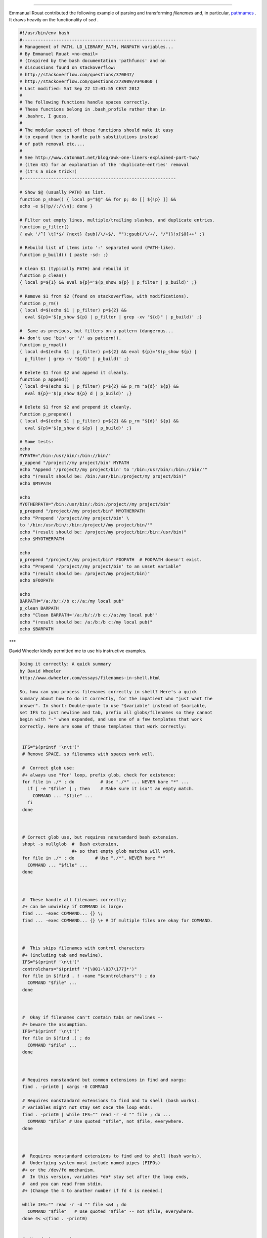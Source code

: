 .. raw:: html

   <div class="APPENDIX">

  Appendix D. Parsing and Managing Pathnames
===========================================

Emmanual Rouat contributed the following example of parsing and
transforming *filenames* and, in particular,
`pathnames <special-chars.html#PATHNAMEREF>`__ . It draws heavily on the
functionality of *sed* .

.. raw:: html

   <div>

.. code:: PROGRAMLISTING

    #!/usr/bin/env bash
    #-----------------------------------------------------------
    # Management of PATH, LD_LIBRARY_PATH, MANPATH variables...
    # By Emmanuel Rouat <no-email>
    # (Inspired by the bash documentation 'pathfuncs' and on
    # discussions found on stackoverflow:
    # http://stackoverflow.com/questions/370047/
    # http://stackoverflow.com/questions/273909/#346860 )
    # Last modified: Sat Sep 22 12:01:55 CEST 2012
    #
    # The following functions handle spaces correctly.
    # These functions belong in .bash_profile rather than in
    # .bashrc, I guess.
    #
    # The modular aspect of these functions should make it easy
    # to expand them to handle path substitutions instead
    # of path removal etc....
    #
    # See http://www.catonmat.net/blog/awk-one-liners-explained-part-two/
    # (item 43) for an explanation of the 'duplicate-entries' removal
    # (it's a nice trick!)
    #-----------------------------------------------------------

    # Show $@ (usually PATH) as list.
    function p_show() { local p="$@" && for p; do [[ ${!p} ]] &&
    echo -e ${!p//:/\\n}; done }

    # Filter out empty lines, multiple/trailing slashes, and duplicate entries.
    function p_filter()
    { awk '/^[ \t]*$/ {next} {sub(/\/+$/, "");gsub(/\/+/, "/")}!x[$0]++' ;}

    # Rebuild list of items into ':' separated word (PATH-like).
    function p_build() { paste -sd: ;}

    # Clean $1 (typically PATH) and rebuild it
    function p_clean()
    { local p=${1} && eval ${p}='$(p_show ${p} | p_filter | p_build)' ;}

    # Remove $1 from $2 (found on stackoverflow, with modifications).
    function p_rm()
    { local d=$(echo $1 | p_filter) p=${2} &&
      eval ${p}='$(p_show ${p} | p_filter | grep -xv "${d}" | p_build)' ;}

    #  Same as previous, but filters on a pattern (dangerous...
    #+ don't use 'bin' or '/' as pattern!).
    function p_rmpat()
    { local d=$(echo $1 | p_filter) p=${2} && eval ${p}='$(p_show ${p} |
      p_filter | grep -v "${d}" | p_build)' ;}

    # Delete $1 from $2 and append it cleanly.
    function p_append()
    { local d=$(echo $1 | p_filter) p=${2} && p_rm "${d}" ${p} &&
      eval ${p}='$(p_show ${p} d | p_build)' ;}

    # Delete $1 from $2 and prepend it cleanly.
    function p_prepend()
    { local d=$(echo $1 | p_filter) p=${2} && p_rm "${d}" ${p} &&
      eval ${p}='$(p_show d ${p} | p_build)' ;}

    # Some tests:
    echo
    MYPATH="/bin:/usr/bin/:/bin://bin/"
    p_append "/project//my project/bin" MYPATH
    echo "Append '/project//my project/bin' to '/bin:/usr/bin/:/bin://bin/'"
    echo "(result should be: /bin:/usr/bin:/project/my project/bin)"
    echo $MYPATH

    echo
    MYOTHERPATH="/bin:/usr/bin/:/bin:/project//my project/bin"
    p_prepend "/project//my project/bin" MYOTHERPATH
    echo "Prepend '/project//my project/bin' \
    to '/bin:/usr/bin/:/bin:/project//my project/bin/'"
    echo "(result should be: /project/my project/bin:/bin:/usr/bin)"
    echo $MYOTHERPATH

    echo
    p_prepend "/project//my project/bin" FOOPATH  # FOOPATH doesn't exist.
    echo "Prepend '/project//my project/bin' to an unset variable"
    echo "(result should be: /project/my project/bin)"
    echo $FOOPATH

    echo
    BARPATH="/a:/b/://b c://a:/my local pub"
    p_clean BARPATH
    echo "Clean BARPATH='/a:/b/://b c://a:/my local pub'"
    echo "(result should be: /a:/b:/b c:/my local pub)"
    echo $BARPATH

.. raw:: html

   </p>

.. raw:: html

   </div>

\*\*\*

David Wheeler kindly permitted me to use his instructive examples.

.. raw:: html

   <div>

.. code:: PROGRAMLISTING

    Doing it correctly: A quick summary
    by David Wheeler
    http://www.dwheeler.com/essays/filenames-in-shell.html

    So, how can you process filenames correctly in shell? Here's a quick
    summary about how to do it correctly, for the impatient who "just want the
    answer". In short: Double-quote to use "$variable" instead of $variable,
    set IFS to just newline and tab, prefix all globs/filenames so they cannot
    begin with "-" when expanded, and use one of a few templates that work
    correctly. Here are some of those templates that work correctly:


     IFS="$(printf '\n\t')"
     # Remove SPACE, so filenames with spaces work well.

     #  Correct glob use:
     #+ always use "for" loop, prefix glob, check for existence:
     for file in ./* ; do          # Use "./*" ... NEVER bare "*" ...
       if [ -e "$file" ] ; then    # Make sure it isn't an empty match.
         COMMAND ... "$file" ...
       fi
     done



     # Correct glob use, but requires nonstandard bash extension.
     shopt -s nullglob  #  Bash extension,
                        #+ so that empty glob matches will work.
     for file in ./* ; do        # Use "./*", NEVER bare "*"
       COMMAND ... "$file" ...
     done



     #  These handle all filenames correctly;
     #+ can be unwieldy if COMMAND is large:
     find ... -exec COMMAND... {} \;
     find ... -exec COMMAND... {} \+ # If multiple files are okay for COMMAND.



     #  This skips filenames with control characters
     #+ (including tab and newline).
     IFS="$(printf '\n\t')"
     controlchars="$(printf '*[\001-\037\177]*')"
     for file in $(find . ! -name "$controlchars"') ; do
       COMMAND "$file" ...
     done



     #  Okay if filenames can't contain tabs or newlines --
     #+ beware the assumption.
     IFS="$(printf '\n\t')"
     for file in $(find .) ; do
       COMMAND "$file" ...
     done



     # Requires nonstandard but common extensions in find and xargs:
     find . -print0 | xargs -0 COMMAND

     # Requires nonstandard extensions to find and to shell (bash works).
     # variables might not stay set once the loop ends:
     find . -print0 | while IFS="" read -r -d "" file ; do ...
       COMMAND "$file" # Use quoted "$file", not $file, everywhere.
     done



     #  Requires nonstandard extensions to find and to shell (bash works).
     #  Underlying system must include named pipes (FIFOs)
     #+ or the /dev/fd mechanism.
     #  In this version, variables *do* stay set after the loop ends,
     #  and you can read from stdin.
     #+ (Change the 4 to another number if fd 4 is needed.)

     while IFS="" read -r -d "" file <&4 ; do
       COMMAND "$file"   # Use quoted "$file" -- not $file, everywhere.
     done 4< <(find . -print0)


     #  Named pipe version.
     #  Requires nonstandard extensions to find and to shell's read (bash ok).
     #  Underlying system must include named pipes (FIFOs).
     #  Again, in this version, variables *do* stay set after the loop ends,
     #  and you can read from stdin.
     # (Change the 4 to something else if fd 4 needed).

     mkfifo mypipe

     find . -print0 > mypipe &
     while IFS="" read -r -d "" file <&4 ; do
       COMMAND "$file" # Use quoted "$file", not $file, everywhere.
     done 4< mypipe

.. raw:: html

   </p>

.. raw:: html

   </div>

.. raw:: html

   </div>

